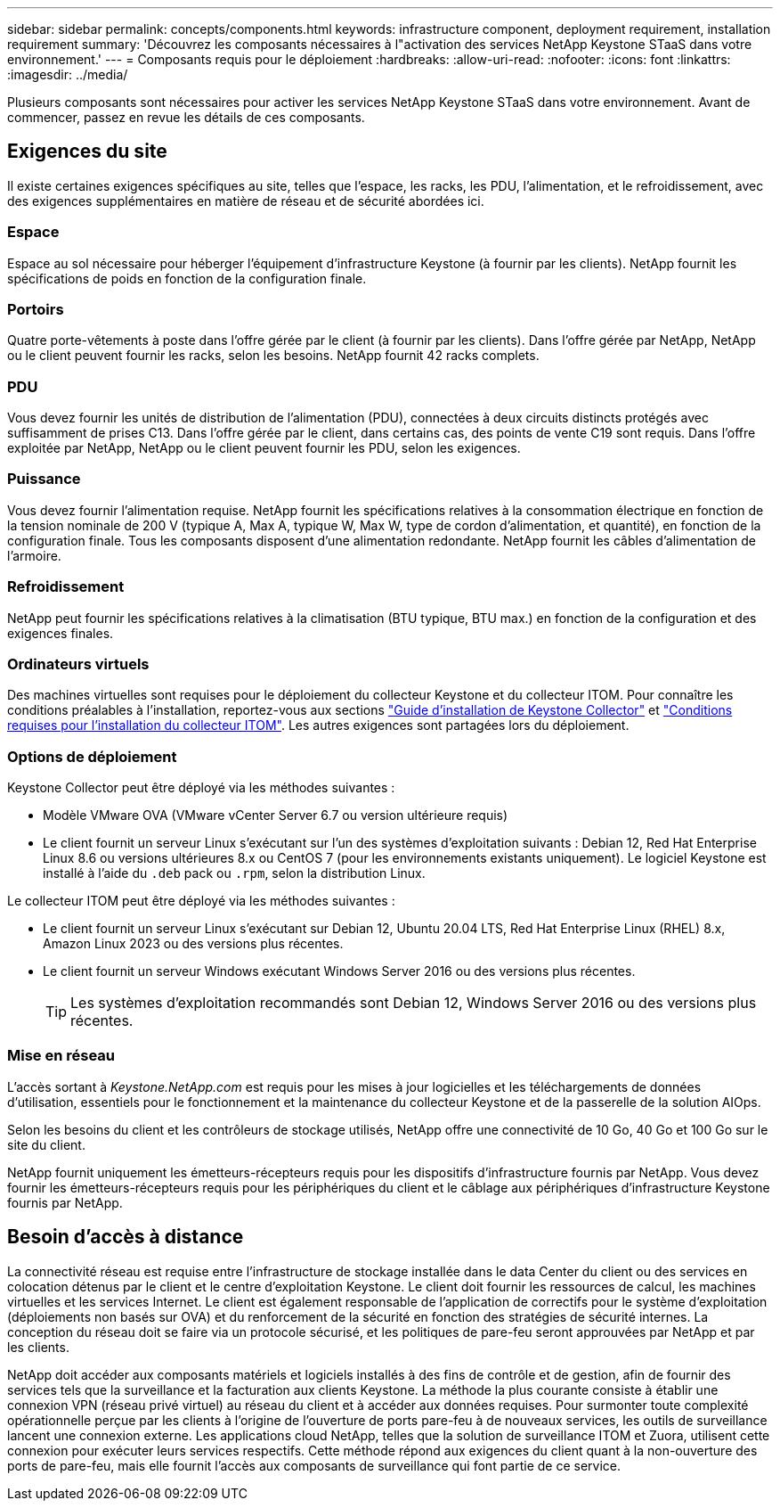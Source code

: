 ---
sidebar: sidebar 
permalink: concepts/components.html 
keywords: infrastructure component, deployment requirement, installation requirement 
summary: 'Découvrez les composants nécessaires à l"activation des services NetApp Keystone STaaS dans votre environnement.' 
---
= Composants requis pour le déploiement
:hardbreaks:
:allow-uri-read: 
:nofooter: 
:icons: font
:linkattrs: 
:imagesdir: ../media/


[role="lead"]
Plusieurs composants sont nécessaires pour activer les services NetApp Keystone STaaS dans votre environnement. Avant de commencer, passez en revue les détails de ces composants.



== Exigences du site

Il existe certaines exigences spécifiques au site, telles que l'espace, les racks, les PDU, l'alimentation, et le refroidissement, avec des exigences supplémentaires en matière de réseau et de sécurité abordées ici.



=== Espace

Espace au sol nécessaire pour héberger l'équipement d'infrastructure Keystone (à fournir par les clients). NetApp fournit les spécifications de poids en fonction de la configuration finale.



=== Portoirs

Quatre porte-vêtements à poste dans l'offre gérée par le client (à fournir par les clients). Dans l'offre gérée par NetApp, NetApp ou le client peuvent fournir les racks, selon les besoins. NetApp fournit 42 racks complets.



=== PDU

Vous devez fournir les unités de distribution de l'alimentation (PDU), connectées à deux circuits distincts protégés avec suffisamment de prises C13. Dans l'offre gérée par le client, dans certains cas, des points de vente C19 sont requis. Dans l'offre exploitée par NetApp, NetApp ou le client peuvent fournir les PDU, selon les exigences.



=== Puissance

Vous devez fournir l'alimentation requise. NetApp fournit les spécifications relatives à la consommation électrique en fonction de la tension nominale de 200 V (typique A, Max A, typique W, Max W, type de cordon d'alimentation, et quantité), en fonction de la configuration finale. Tous les composants disposent d'une alimentation redondante. NetApp fournit les câbles d'alimentation de l'armoire.



=== Refroidissement

NetApp peut fournir les spécifications relatives à la climatisation (BTU typique, BTU max.) en fonction de la configuration et des exigences finales.



=== Ordinateurs virtuels

Des machines virtuelles sont requises pour le déploiement du collecteur Keystone et du collecteur ITOM. Pour connaître les conditions préalables à l'installation, reportez-vous aux sections link:../installation/installation-overview.html["Guide d'installation de Keystone Collector"] et link:../installation/itom-prereqs.html["Conditions requises pour l'installation du collecteur ITOM"]. Les autres exigences sont partagées lors du déploiement.



=== Options de déploiement

Keystone Collector peut être déployé via les méthodes suivantes :

* Modèle VMware OVA (VMware vCenter Server 6.7 ou version ultérieure requis)
* Le client fournit un serveur Linux s'exécutant sur l'un des systèmes d'exploitation suivants : Debian 12, Red Hat Enterprise Linux 8.6 ou versions ultérieures 8.x ou CentOS 7 (pour les environnements existants uniquement). Le logiciel Keystone est installé à l'aide du `.deb` pack ou `.rpm`, selon la distribution Linux.


Le collecteur ITOM peut être déployé via les méthodes suivantes :

* Le client fournit un serveur Linux s'exécutant sur Debian 12, Ubuntu 20.04 LTS, Red Hat Enterprise Linux (RHEL) 8.x, Amazon Linux 2023 ou des versions plus récentes.
* Le client fournit un serveur Windows exécutant Windows Server 2016 ou des versions plus récentes.
+

TIP: Les systèmes d'exploitation recommandés sont Debian 12, Windows Server 2016 ou des versions plus récentes.





=== Mise en réseau

L'accès sortant à _Keystone.NetApp.com_ est requis pour les mises à jour logicielles et les téléchargements de données d'utilisation, essentiels pour le fonctionnement et la maintenance du collecteur Keystone et de la passerelle de la solution AIOps.

Selon les besoins du client et les contrôleurs de stockage utilisés, NetApp offre une connectivité de 10 Go, 40 Go et 100 Go sur le site du client.

NetApp fournit uniquement les émetteurs-récepteurs requis pour les dispositifs d'infrastructure fournis par NetApp. Vous devez fournir les émetteurs-récepteurs requis pour les périphériques du client et le câblage aux périphériques d'infrastructure Keystone fournis par NetApp.



== Besoin d'accès à distance

La connectivité réseau est requise entre l'infrastructure de stockage installée dans le data Center du client ou des services en colocation détenus par le client et le centre d'exploitation Keystone. Le client doit fournir les ressources de calcul, les machines virtuelles et les services Internet. Le client est également responsable de l'application de correctifs pour le système d'exploitation (déploiements non basés sur OVA) et du renforcement de la sécurité en fonction des stratégies de sécurité internes. La conception du réseau doit se faire via un protocole sécurisé, et les politiques de pare-feu seront approuvées par NetApp et par les clients.

NetApp doit accéder aux composants matériels et logiciels installés à des fins de contrôle et de gestion, afin de fournir des services tels que la surveillance et la facturation aux clients Keystone. La méthode la plus courante consiste à établir une connexion VPN (réseau privé virtuel) au réseau du client et à accéder aux données requises. Pour surmonter toute complexité opérationnelle perçue par les clients à l'origine de l'ouverture de ports pare-feu à de nouveaux services, les outils de surveillance lancent une connexion externe. Les applications cloud NetApp, telles que la solution de surveillance ITOM et Zuora, utilisent cette connexion pour exécuter leurs services respectifs. Cette méthode répond aux exigences du client quant à la non-ouverture des ports de pare-feu, mais elle fournit l'accès aux composants de surveillance qui font partie de ce service.

